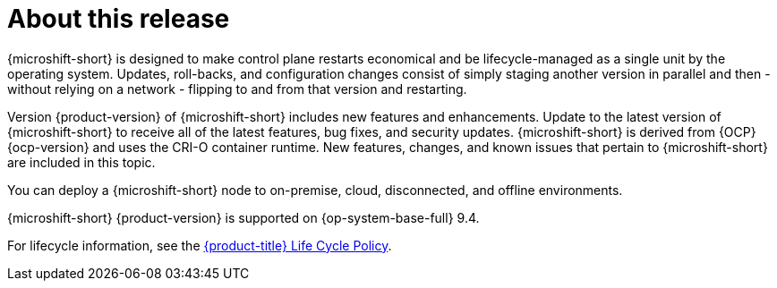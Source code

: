 
// Module included in the following assemblies:
//
//microshift_release_notes/microshift-4-18-release-notes.adoc

:_mod-docs-content-type: CONCEPT
[id="microshift-4-18-about-this-release_{context}"]
= About this release

[role="_abstract"]
{microshift-short} is designed to make control plane restarts economical and be lifecycle-managed as a single unit by the operating system. Updates, roll-backs, and configuration changes consist of simply staging another version in parallel and then - without relying on a network - flipping to and from that version and restarting.

Version {product-version} of {microshift-short} includes new features and enhancements. Update to the latest version of {microshift-short} to receive all of the latest features, bug fixes, and security updates. {microshift-short} is derived from {OCP} {ocp-version} and uses the CRI-O container runtime. New features, changes, and known issues that pertain to {microshift-short} are included in this topic.

You can deploy a {microshift-short} node to on-premise, cloud, disconnected, and offline environments.

{microshift-short} {product-version} is supported on {op-system-base-full} 9.4.

For lifecycle information, see the link:https://access.redhat.com/product-life-cycles?product=Red%20Hat%20build%20of%20Microshift,Red%20Hat%20Device%20Edge[{product-title} Life Cycle Policy].
